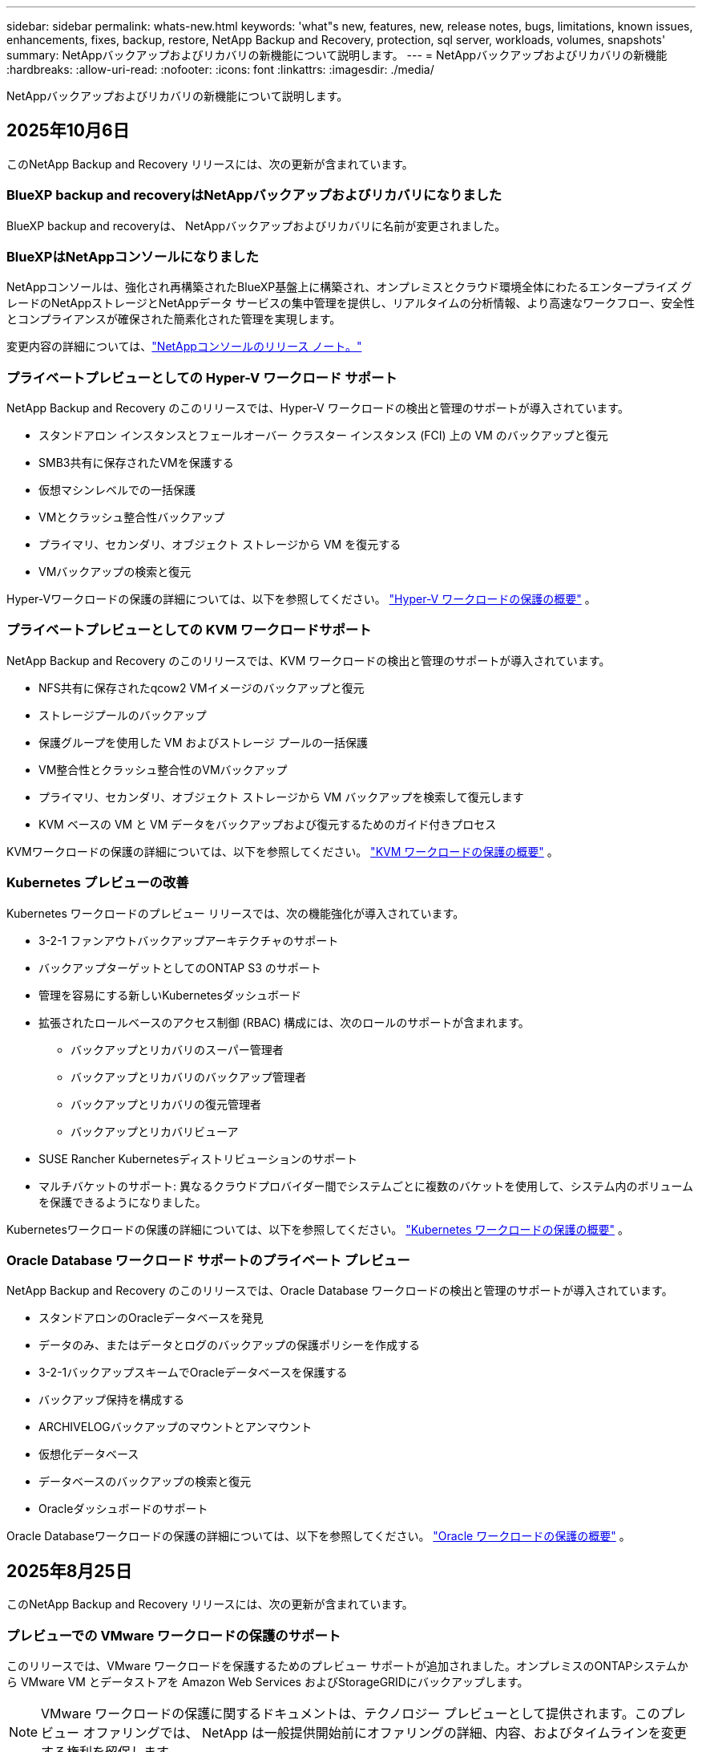 ---
sidebar: sidebar 
permalink: whats-new.html 
keywords: 'what"s new, features, new, release notes, bugs, limitations, known issues, enhancements, fixes, backup, restore, NetApp Backup and Recovery, protection, sql server, workloads, volumes, snapshots' 
summary: NetAppバックアップおよびリカバリの新機能について説明します。 
---
= NetAppバックアップおよびリカバリの新機能
:hardbreaks:
:allow-uri-read: 
:nofooter: 
:icons: font
:linkattrs: 
:imagesdir: ./media/


[role="lead"]
NetAppバックアップおよびリカバリの新機能について説明します。



== 2025年10月6日

このNetApp Backup and Recovery リリースには、次の更新が含まれています。



=== BlueXP backup and recoveryはNetAppバックアップおよびリカバリになりました

BlueXP backup and recoveryは、 NetAppバックアップおよびリカバリに名前が変更されました。



=== BlueXPはNetAppコンソールになりました

NetAppコンソールは、強化され再構築されたBlueXP基盤上に構築され、オンプレミスとクラウド環境全体にわたるエンタープライズ グレードのNetAppストレージとNetAppデータ サービスの集中管理を提供し、リアルタイムの分析情報、より高速なワークフロー、安全性とコンプライアンスが確保された簡素化された管理を実現します。

変更内容の詳細については、link:https://docs.netapp.com/us-en/console-relnotes/index.html["NetAppコンソールのリリース ノート。"]



=== プライベートプレビューとしての Hyper-V ワークロード サポート

NetApp Backup and Recovery のこのリリースでは、Hyper-V ワークロードの検出と管理のサポートが導入されています。

* スタンドアロン インスタンスとフェールオーバー クラスター インスタンス (FCI) 上の VM のバックアップと復元
* SMB3共有に保存されたVMを保護する
* 仮想マシンレベルでの一括保護
* VMとクラッシュ整合性バックアップ
* プライマリ、セカンダリ、オブジェクト ストレージから VM を復元する
* VMバックアップの検索と復元


Hyper-Vワークロードの保護の詳細については、以下を参照してください。 https://docs.netapp.com/us-en/data-services-backup-recovery/br-use-hyperv-protect-overview.html["Hyper-V ワークロードの保護の概要"] 。



=== プライベートプレビューとしての KVM ワークロードサポート

NetApp Backup and Recovery のこのリリースでは、KVM ワークロードの検出と管理のサポートが導入されています。

* NFS共有に保存されたqcow2 VMイメージのバックアップと復元
* ストレージプールのバックアップ
* 保護グループを使用した VM およびストレージ プールの一括保護
* VM整合性とクラッシュ整合性のVMバックアップ
* プライマリ、セカンダリ、オブジェクト ストレージから VM バックアップを検索して復元します
* KVM ベースの VM と VM データをバックアップおよび復元するためのガイド付きプロセス


KVMワークロードの保護の詳細については、以下を参照してください。 https://docs.netapp.com/us-en/data-services-backup-recovery/br-use-kvm-protect-overview.html["KVM ワークロードの保護の概要"] 。



=== Kubernetes プレビューの改善

Kubernetes ワークロードのプレビュー リリースでは、次の機能強化が導入されています。

* 3-2-1 ファンアウトバックアップアーキテクチャのサポート
* バックアップターゲットとしてのONTAP S3 のサポート
* 管理を容易にする新しいKubernetesダッシュボード
* 拡張されたロールベースのアクセス制御 (RBAC) 構成には、次のロールのサポートが含まれます。
+
** バックアップとリカバリのスーパー管理者
** バックアップとリカバリのバックアップ管理者
** バックアップとリカバリの復元管理者
** バックアップとリカバリビューア


* SUSE Rancher Kubernetesディストリビューションのサポート
* マルチバケットのサポート: 異なるクラウドプロバイダー間でシステムごとに複数のバケットを使用して、システム内のボリュームを保護できるようになりました。


Kubernetesワークロードの保護の詳細については、以下を参照してください。  https://docs.netapp.com/us-en/data-services-backup-recovery/br-use-kubernetes-protect-overview.html["Kubernetes ワークロードの保護の概要"] 。



=== Oracle Database ワークロード サポートのプライベート プレビュー

NetApp Backup and Recovery のこのリリースでは、Oracle Database ワークロードの検出と管理のサポートが導入されています。

* スタンドアロンのOracleデータベースを発見
* データのみ、またはデータとログのバックアップの保護ポリシーを作成する
* 3-2-1バックアップスキームでOracleデータベースを保護する
* バックアップ保持を構成する
* ARCHIVELOGバックアップのマウントとアンマウント
* 仮想化データベース
* データベースのバックアップの検索と復元
* Oracleダッシュボードのサポート


Oracle Databaseワークロードの保護の詳細については、以下を参照してください。 https://docs.netapp.com/us-en/data-services-backup-recovery/br-use-oracle-protect-overview.html["Oracle ワークロードの保護の概要"] 。



== 2025年8月25日

このNetApp Backup and Recovery リリースには、次の更新が含まれています。



=== プレビューでの VMware ワークロードの保護のサポート

このリリースでは、VMware ワークロードを保護するためのプレビュー サポートが追加されました。オンプレミスのONTAPシステムから VMware VM とデータストアを Amazon Web Services およびStorageGRIDにバックアップします。


NOTE: VMware ワークロードの保護に関するドキュメントは、テクノロジー プレビューとして提供されます。このプレビュー オファリングでは、 NetApp は一般提供開始前にオファリングの詳細、内容、およびタイムラインを変更する権利を留保します。

link:br-use-vmware-protect-overview.html["NetApp Backup and RecoveryによるVMwareワークロードの保護について詳しくは、こちらをご覧ください。"] 。



=== AWS、Azure、GCP向けの高パフォーマンスインデックスが一般提供開始

2025 年 2 月に、AWS、Azure、GCP 向けの高パフォーマンス インデックス (Indexed Catalog v2) のプレビューを発表しました。この機能は現在、一般公開 (GA) されています。2025 年 6 月には、すべての新規顧客にこれをデフォルトで提供しました。このリリースでは、すべての顧客がサポートを利用できるようになります。高パフォーマンスのインデックス作成により、オブジェクト ストレージに保護されているワークロードのバックアップおよび復元操作のパフォーマンスが向上します。

デフォルトで有効:

* 新規のお客様の場合、高パフォーマンスのインデックス作成がデフォルトで有効になっています。
* 既存のお客様の場合は、UI の [復元] セクションに移動して再インデックスを有効にすることができます。




== 2025年8月12日

このNetApp Backup and Recovery リリースには、次の更新が含まれています。



=== Microsoft SQL Server ワークロードが一般提供 (GA) でサポートされるようになりました

Microsoft SQL Server ワークロード サポートが、 NetApp Backup and Recovery で一般提供 (GA) されました。ONTAP、 Cloud Volumes ONTAP、 Amazon FSx for NetApp ONTAPストレージ上で MSSQL 環境を使用している組織は、この新しいバックアップおよびリカバリ サービスを利用してデータを保護できるようになりました。

このリリースには、以前のプレビュー バージョンからの Microsoft SQL Server ワークロード サポートに対する次の機能強化が含まれています。

* * SnapMirrorアクティブ シンク*: このバージョンでは、 SnapMirrorアクティブ シンク ( SnapMirror Business Continuity [SM-BC] とも呼ばれる) がサポートされるようになりました。これにより、サイト全体に障害が発生した場合でもビジネス サービスの運用が継続され、セカンダリ コピーを使用してアプリケーションが透過的にフェイルオーバーできるようになります。NetApp Backup and Recovery は、 SnapMirror Active Sync および Metrocluster 構成での Microsoft SQL Server データベースの保護をサポートするようになりました。情報は、保護の詳細ページの *ストレージと関係のステータス* セクションに表示されます。関係情報は、ポリシー ページの更新された *セカンダリ設定* セクションに表示されます。
+
参照 https://docs.netapp.com/us-en/data-services-backup-recovery/br-use-policies-create.html["ポリシーを使用してワークロードを保護する"]。

+
image:../media/screen-br-sql-protection-details.png["Microsoft SQL Server ワークロードの保護の詳細ページ"]

* *マルチバケットのサポート*: 異なるクラウド プロバイダーにまたがる作業環境ごとに最大 6 つのバケットを使用して、作業環境内のボリュームを保護できるようになりました。
* *SQL Server ワークロードのライセンスと無料トライアルの更新*: 既存のNetApp Backup and Recovery ライセンス モデルを使用して、SQL Server ワークロードを保護できるようになりました。SQL Server ワークロードには個別のライセンス要件はありません。
+
詳細については、 https://docs.netapp.com/us-en/data-services-backup-recovery/br-start-licensing.html["NetAppバックアップおよびリカバリのライセンスを設定する"] 。

* *カスタム スナップショット名*: Microsoft SQL Server ワークロードのバックアップを管理するポリシーで、独自のスナップショット名を使用できるようになりました。ポリシー ページの *詳細設定* セクションにこの情報を入力します。
+
image:../media/screen-br-sql-policy-create-advanced-snapmirror.png["NetAppバックアップおよびリカバリ ポリシーのSnapMirrorおよびスナップショット形式の設定のスクリーンショット"]

+
参照 https://docs.netapp.com/us-en/data-services-backup-recovery/br-use-policies-create.html["ポリシーを使用してワークロードを保護する"]。

* *セカンダリ ボリュームのプレフィックスとサフィックス*: ポリシー ページの *詳細設定* セクションで、カスタムのプレフィックスとサフィックスを入力できます。
* *ID とアクセス*: ユーザーの機能へのアクセスを制御できるようになりました。
+
参照 https://docs.netapp.com/us-en/data-services-backup-recovery/br-start-login.html["NetAppバックアップおよびリカバリにログイン"]そして https://docs.netapp.com/us-en/data-services-backup-recovery/reference-roles.html["NetAppバックアップおよびリカバリ機能へのアクセス"]。

* *オブジェクト ストレージから代替ホストへの復元*: プライマリ ストレージがダウンしている場合でも、オブジェクト ストレージから代替ホストに復元できるようになりました。
* *ログ バックアップ データ*: データベース保護の詳細ページにログ バックアップが表示されるようになりました。バックアップが完全バックアップかログ バックアップかを示す「バックアップ タイプ」列が表示されます。
* *強化されたダッシュボード*: ダッシュボードにストレージとクローンの節約が表示されるようになりました。
+
image:../media/screen-br-dashboard3.png["NetAppバックアップおよびリカバリダッシュボード"]





=== ONTAPボリュームワークロードの強化

* * ONTAPボリュームの複数フォルダの復元*: これまでは、参照と復元機能から一度に 1 つのフォルダまたは複数のファイルを復元できました。NetApp Backup and Recovery では、参照と復元機能を使用して一度に複数のフォルダを選択できるようになりました。
* *削除されたボリュームのバックアップの表示と管理*: NetAppバックアップおよびリカバリ ダッシュボードに、 ONTAPから削除されたボリュームを表示および管理するオプションが追加されました。これにより、 ONTAPに存在しなくなったボリュームのバックアップを表示および削除できるようになります。
* *バックアップの強制削除*: 極端なケースでは、 NetApp Backup and Recovery がバックアップにアクセスできないようにする必要がある場合もあります。これは、たとえば、サービスがバックアップ バケットにアクセスできなくなった場合や、バックアップが DataLock で保護されているが不要になった場合に発生する可能性があります。以前は、これらを自分で削除することはできず、 NetAppサポートに連絡する必要がありました。このリリースでは、バックアップを強制的に削除するオプションを使用できます (ボリュームおよび作業環境レベル)。



CAUTION: このオプションは慎重に使用し、極端なクリーンアップが必要な場合にのみ使用してください。オブジェクト ストレージでバックアップが削除されていない場合でも、 NetApp Backup and Recovery はこれらのバックアップにアクセスできなくなります。クラウド プロバイダーにアクセスして、バックアップを手動で削除する必要があります。

参照 https://docs.netapp.com/us-en/data-services-backup-recovery/prev-ontap-protect-overview.html["ONTAPワークロードを保護する"]。



== 2025年7月28日

このNetApp Backup and Recovery リリースには、次の更新が含まれています。



=== Kubernetes ワークロードのサポート (プレビュー)

NetApp Backup and Recovery のこのリリースでは、Kubernetes ワークロードの検出と管理のサポートが導入されています。

* kubeconfig ファイルを共有せずに、 NetApp ONTAPを搭載した Red Hat OpenShift とオープンソースの Kubernetes クラスターを発見します。
* 統合されたコントロール プレーンを使用して、複数の Kubernetes クラスターにわたるアプリケーションを検出、管理、保護します。
* Kubernetes アプリケーションのバックアップとリカバリのためのデータ移動操作をNetApp ONTAPにオフロードします。
* ローカルおよびオブジェクト ストレージ ベースのアプリケーション バックアップを調整します。
* アプリケーション全体と個々のリソースを任意の Kubernetes クラスターにバックアップおよび復元します。
* Kubernetes 上で実行されているコンテナと仮想マシンを操作します。
* 実行フックとテンプレートを使用して、アプリケーション整合性のあるバックアップを作成します。


Kubernetesワークロードの保護の詳細については、以下を参照してください。  https://docs.netapp.com/us-en/data-services-backup-recovery/br-use-kubernetes-protect-overview.html["Kubernetes ワークロードの保護の概要"] 。



== 2025年7月14日

このNetApp Backup and Recovery リリースには、次の更新が含まれています。



=== 強化されたONTAPボリュームダッシュボード

2025 年 4 月には、はるかに高速で効率的な、強化されたONTAPボリューム ダッシュボードのプレビューをリリースしました。

このダッシュボードは、多数のワークロードを抱えるエンタープライズ顧客を支援するために設計されました。  20,000 ボリュームを持つお客様の場合でも、新しいダッシュボードは 10 秒未満で読み込まれます。

プレビューが成功し、プレビューのお客様から素晴らしいフィードバックをいただいたため、これをすべてのお客様向けのデフォルトのエクスペリエンスにすることにいたしました。驚くほど高速なダッシュボードに備えてください。

詳細については、 link:br-use-dashboard.html["ダッシュボードで保護の状態を確認する"] 。



=== パブリック テクノロジー プレビューとしての Microsoft SQL Server ワークロード サポート

NetApp Backup and Recovery のこのリリースでは、 NetApp Backup and Recovery でお馴染みの 3-2-1 保護戦略を使用して Microsoft SQL Server ワークロードを管理できる更新されたユーザー インターフェイスが提供されます。この新しいバージョンでは、これらのワークロードをプライマリ ストレージにバックアップし、セカンダリ ストレージに複製し、クラウド オブジェクト ストレージにバックアップできます。

プレビューにサインアップするには、こちらに記入してください https://forms.office.com/pages/responsepage.aspx?id=oBEJS5uSFUeUS8A3RRZbOojtBW63mDRDv3ZK50MaTlJUNjdENllaVTRTVFJGSDQ2MFJIREcxN0EwQi4u&route=shorturl["プレビュー登録フォーム"^]。


NOTE: Microsoft SQL Server ワークロードの保護に関するこのドキュメントは、テクノロジープレビューとして提供されています。このプレビュー提供において、 NetApp は一般提供開始前に提供内容、内容、およびスケジュールを変更する権利を留保します。

このバージョンのNetApp Backup and Recovery には、次の更新が含まれています。

* *3-2-1 バックアップ機能*: このバージョンではSnapCenter機能が統合されており、 NetApp Backup and Recovery ユーザー インターフェイスから 3-2-1 データ保護戦略を使用してSnapCenterリソースを管理および保護できます。
* * SnapCenterからのインポート*: SnapCenter のバックアップ データとポリシーをNetApp Backup and Recovery にインポートできます。
* *再設計されたユーザー インターフェイス* により、バックアップおよびリカバリ タスクをより直感的に管理できるようになります。
* *バックアップ ターゲット*: Amazon Web Services (AWS)、Microsoft Azure Blob Storage、 StorageGRID、 ONTAP S3 環境にバケットを追加して、Microsoft SQL Server ワークロードのバックアップ ターゲットとして使用できます。
* *ワークロード サポート*: このバージョンでは、Microsoft SQL Server データベースと可用性グループのバックアップ、復元、検証、複製が可能になります。  (他のワークロードのサポートは、将来のリリースで追加される予定です。)
* *柔軟な復元オプション*: このバージョンでは、破損や偶発的なデータ損失が発生した場合に、データベースを元の場所と別の場所の両方に復元できます。
* *即時の実稼働コピー*: 開発、テスト、分析用のスペース効率の高い実稼働コピーを、数時間または数日ではなく数分で生成します。
* このバージョンには、詳細なレポートを作成する機能が含まれています。


Microsoft SQL Server ワークロードの保護の詳細については、以下を参照してください。link:br-use-mssql-protect-overview.html["Microsoft SQL Server ワークロードの保護の概要"] 。



== 2025年6月9日

このNetApp Backup and Recovery リリースには、次の更新が含まれています。



=== インデックスカタログのサポートの更新

2025 年 2 月に、データの復元における検索と復元方法で使用する更新されたインデックス作成機能 (インデックス カタログ v2) を導入しました。以前のリリースでは、オンプレミス環境でのデータ インデックス作成のパフォーマンスが大幅に向上しました。このリリースでは、インデックス カタログが Amazon Web Services、Microsoft Azure、Google Cloud Platform (GCP) 環境で利用できるようになりました。

新規のお客様の場合、すべての新しい環境では Indexed Catalog v2 がデフォルトで有効になっています。既存のお客様の場合は、環境のインデックスを再作成して、Indexed Catalog v2 を活用することができます。

.インデックスを有効にするにはどうすればいいですか?
データを復元するための検索と復元方法を使用する前に、ボリュームまたはファイルを復元する予定の各ソース作業環境で「インデックス作成」を有効にする必要があります。検索と復元を実行するときは、[*インデックスを有効にする*] オプションを選択します。

インデックスカタログはすべてのボリュームとバックアップ ファイルを追跡できるため、検索が迅速かつ効率的になります。

 https://docs.netapp.com/us-en/data-services-backup-recovery/prev-ontap-restore.html["検索と復元のインデックスを有効にする"] 。



=== Azure プライベート リンク エンドポイントとサービス エンドポイント

通常、 NetApp Backup and Recovery は、保護タスクを処理するためにクラウド プロバイダーとのプライベート エンドポイントを確立します。このリリースでは、 NetApp Backup and Recovery によるプライベート エンドポイントの自動作成を有効または無効にできるオプション設定が導入されました。プライベート エンドポイントの作成プロセスをより細かく制御したい場合、これは役立つ可能性があります。

保護を有効にするとき、または復元プロセスを開始するときに、このオプションを有効または無効にすることができます。

この設定を無効にした場合、 NetApp Backup and Recovery が適切に機能するには、プライベート エンドポイントを手動で作成する必要があります。適切な接続がないと、バックアップおよびリカバリ タスクを正常に実行できない可能性があります。



=== ONTAP S3 でのSnapMirrorからクラウドへの再同期のサポート

以前のリリースでは、 SnapMirror to Cloud Resync (SM-C Resync) のサポートが導入されました。この機能により、 NetApp環境でのボリューム移行時のデータ保護が効率化されます。このリリースでは、 ONTAP S3 の SM-C 再同期のサポートに加え、Wasabi や MinIO などの他の S3 互換プロバイダーのサポートも追加されました。



=== StorageGRID用の独自のバケットを用意する

作業環境のオブジェクト ストレージにバックアップ ファイルを作成すると、デフォルトでは、 NetApp Backup and Recovery によって、設定したオブジェクト ストレージ アカウントにバックアップ ファイル用のコンテナ (バケットまたはストレージ アカウント) が作成されます。以前は、これをオーバーライドして、Amazon S3、Azure Blob Storage、Google Cloud Storage に独自のコンテナを指定できました。このリリースでは、独自のStorageGRIDオブジェクト ストレージ コンテナーを導入できるようになりました。

見る https://docs.netapp.com/us-en/data-services-backup-recovery/prev-ontap-protect-journey.html["独自のオブジェクトストレージコンテナを作成する"]。



== 2025年5月13日

このNetApp Backup and Recovery リリースには、次の更新が含まれています。



=== ボリューム移行のためのSnapMirrorからCloud Resyncへの変更

SnapMirror to Cloud Resync 機能は、 NetApp環境でのボリューム移行中のデータ保護と継続性を合理化します。  SnapMirror Logical Replication (LRSE) を使用してボリュームをオンプレミスのNetApp展開から別の展開へ、またはCloud Volumes ONTAPやCloud Volumes Serviceなどのクラウドベースのソリューションに移行した場合、 SnapMirror to Cloud Resync により、既存のクラウド バックアップがそのまま維持され、動作可能な状態が維持されます。

この機能により、時間とリソースを大量に消費する再ベースライン操作が不要になり、移行後もバックアップ操作を続行できるようになります。この機能は、FlexVol と FlexGroup の両方をサポートし、ワークロード移行シナリオで役立ち、 ONTAPバージョン 9.16.1 以降で利用できます。

SnapMirror to Cloud Resync は、環境間でバックアップの継続性を維持することで運用効率を高め、ハイブリッドおよびマルチクラウドのデータ管理の複雑さを軽減します。

再同期操作を実行する方法の詳細については、 https://docs.netapp.com/us-en/data-services-backup-recovery/prev-ontap-migrate-resync.html["SnapMirrorを使用してボリュームをCloud Resyncに移行する"] 。



=== サードパーティの MinIO オブジェクト ストアのサポート (プレビュー)

NetApp Backup and Recovery は、主に MinIO に重点を置いて、サードパーティのオブジェクト ストアまでサポートを拡張しました。この新しいプレビュー機能により、バックアップとリカバリのニーズに合わせて、S3 互換のオブジェクト ストアを活用できるようになります。

このプレビュー バージョンでは、完全な機能が展開される前に、サードパーティのオブジェクト ストアとの堅牢な統合を実現したいと考えています。ぜひこの新しい機能を試して、サービスの向上に役立つフィードバックを提供してください。


IMPORTANT: この機能は本番環境では使用しないでください。

*プレビューモードの制限*

この機能はプレビュー段階ですが、一定の制限があります。

* Bring Your Own Bucket (BYOB) はサポートされていません。
* ポリシーで DataLock を有効にすることはサポートされていません。
* ポリシーでアーカイブ モードを有効にすることはサポートされていません。
* オンプレミスのONTAP環境のみがサポートされます。
* MetroClusterはサポートされていません。
* バケットレベルの暗号化を有効にするオプションはサポートされていません。


*はじめる*

このプレビュー機能の使用を開始するには、コンソール エージェントでフラグを有効にする必要があります。次に、バックアップ セクションで *サードパーティ互換* オブジェクト ストアを選択して、保護ワークフローに MinIO サードパーティ オブジェクト ストアの接続詳細を入力できます。



== 2025年4月16日

このNetApp Backup and Recovery リリースには、次の更新が含まれています。



=== UIの改善

このリリースでは、インターフェースが簡素化され、エクスペリエンスが向上します。

* V2 ダッシュボードのボリューム テーブルから「集計」列が削除され、ボリューム テーブルから「スナップショット ポリシー」、「バックアップ ポリシー」、および「レプリケーション ポリシー」列が削除されたことで、レイアウトがより合理化されました。
* アクティブ化されていない作業環境をドロップダウン リストから除外すると、インターフェースが整理され、ナビゲーションが効率化され、読み込みが速くなります。
* タグ列での並べ替えが無効になっている場合でも、タグを表示できるため、重要な情報に簡単にアクセスできます。
* 保護アイコンのラベルを削除すると、見た目がすっきりし、読み込み時間が短縮されます。
* 作業環境のアクティベーション プロセス中に、ダイアログ ボックスに読み込みアイコンが表示され、検出プロセスが完了するまでフィードバックが提供されるため、システム操作の透明性と信頼性が向上します。




=== 強化されたボリュームダッシュボード（プレビュー）

ボリューム ダッシュボードは 10 秒以内に読み込まれるようになり、より高速で効率的なインターフェースが提供されます。このプレビュー バージョンは一部のお客様に提供されており、これらの改善点を早期にご確認いただけます。



=== サードパーティの Wasabi オブジェクト ストアのサポート (プレビュー)

NetApp Backup and Recovery は現在、Wasabi に重点を置き、サードパーティのオブジェクト ストアまでサポートを拡張しています。この新しいプレビュー機能により、バックアップとリカバリのニーズに合わせて、S3 互換のオブジェクト ストアを活用できるようになります。



==== Wasabiを使い始める

サードパーティのストレージをオブジェクト ストアとして使用するには、コンソール エージェント内でフラグを有効にする必要があります。次に、サードパーティのオブジェクト ストアの接続詳細を入力し、それをバックアップおよびリカバリのワークフローに統合できます。

.手順
. コネクタに SSH で接続します。
. NetApp Backup and Recovery cbs サーバー コンテナに移動します。
+
[listing]
----
docker exec -it cloudmanager_cbs sh
----
. 開く `default.json`ファイル内の `config`VIM または他のエディターを使用してフォルダーを開きます。
+
[listing]
----
vi default.json
----
. 修正する `allow-s3-compatible`: 偽から `allow-s3-compatible`： 真実。
. 変更を保存します。
. コンテナから出てください。
. NetApp Backup and Recovery cbs サーバー コンテナを再起動します。


.結果
コンテナが再びオンになったら、 NetApp Backup and Recovery UI を開きます。バックアップを開始するか、バックアップ戦略を編集すると、AWS、Microsoft Azure、Google Cloud、 StorageGRID、 ONTAP S3 などの他のバックアップ プロバイダーとともに、新しいプロバイダー「S3 互換」がリストされます。



==== プレビューモードの制限

この機能はプレビュー段階ですが、次の制限事項にご注意ください。

* Bring Your Own Bucket (BYOB) はサポートされていません。
* ポリシーで DataLock を有効にすることはサポートされていません。
* ポリシーでアーカイブ モードを有効にすることはサポートされていません。
* オンプレミスのONTAP環境のみがサポートされます。
* MetroClusterはサポートされていません。
* バケットレベルの暗号化を有効にするオプションはサポートされていません。


このプレビュー期間中に、完全な機能が展開される前に、この新機能を確認し、サードパーティのオブジェクト ストアとの統合に関するフィードバックを提供することをお勧めします。



== 2025年3月17日

このNetApp Backup and Recovery リリースには、次の更新が含まれています。



=== SMBスナップショットブラウジング

このNetApp Backup and Recovery の更新により、SMB 環境でローカル スナップショットを参照できない問題が解決されました。



=== AWS GovCloud 環境の更新

このNetApp Backup and Recovery の更新により、TLS 証明書エラーが原因で UI が AWS GovCloud 環境に接続できない問題が修正されました。この問題は、IP アドレスの代わりにコンソール エージェントのホスト名を使用することで解決されました。



=== バックアップポリシーの保持制限

以前は、 NetApp Backup and Recovery UI ではバックアップが 999 コピーまでに制限されていましたが、CLI ではそれ以上の数が許可されていました。現在、最大 4,000 個のボリュームをバックアップ ポリシーに接続し、バックアップ ポリシーに接続されていない 1,018 個のボリュームを含めることができます。この更新には、これらの制限を超えないようにするための追加の検証が含まれています。



=== SnapMirrorクラウド再同期

この更新により、 SnapMirror関係が削除された後、サポートされていないONTAPバージョンに対してNetApp Backup and Recovery からSnapMirror Cloud の再同期を開始できなくなります。



== 2025年2月21日

このNetApp Backup and Recovery リリースには、次の更新が含まれています。



=== 高性能インデックス

NetApp Backup and Recovery では、ソース システム上のデータのインデックス作成をより効率的にする、更新されたインデックス作成機能が導入されています。新しいインデックス作成機能には、UI の更新、データ復元の検索と復元方法のパフォーマンスの向上、グローバル検索機能のアップグレード、およびスケーラビリティの向上が含まれます。

改善点の内訳は次のとおりです。

* *フォルダーの統合*: 更新バージョンでは、特定の識別子を含む名前を使用してフォルダーがグループ化され、インデックス作成プロセスがスムーズになります。
* *Parquet ファイルの圧縮*: 更新バージョンでは、各ボリュームのインデックス作成に使用されるファイルの数が削減され、プロセスが簡素化され、追加のデータベースが不要になります。
* *より多くのセッションによるスケールアウト*: 新しいバージョンでは、インデックス作成タスクを処理するためのセッションが追加され、プロセスが高速化されます。
* *複数のインデックス コンテナーのサポート*: 新しいバージョンでは、複数のコンテナーを使用して、インデックス作成タスクをより適切に管理および分散します。
* *分割インデックスワークフロー*: 新しいバージョンでは、インデックス作成プロセスが 2 つの部分に分割され、効率が向上します。
* *同時実行性の向上*: 新しいバージョンでは、ディレクトリを同時に削除または移動できるようになり、インデックス作成プロセスが高速化されました。


.この機能の恩恵を受けるのは誰でしょうか?
新しいインデックス機能は、すべての新規顧客にご利用いただけます。

.インデックスを有効にするにはどうすればいいですか?
検索と復元の方法を使用してデータを復元する前に、ボリュームまたはファイルを復元する予定の各ソース システムで「インデックス作成」を有効にする必要があります。これにより、インデックス カタログですべてのボリュームとすべてのバックアップ ファイルを追跡できるようになり、検索が迅速かつ効率的になります。

検索と復元を実行するときに、「インデックスを有効にする」オプションを選択して、ソース作業環境でのインデックス作成を有効にします。

詳細については、ドキュメントを参照してください。 https://docs.netapp.com/us-en/data-services-backup-recovery/prev-ontap-restore.html["検索と復元を使用してONTAPデータを復元する方法"] 。

.サポートされているスケール
新しいインデックス機能は以下をサポートします。

* 3分以内にグローバル検索を効率化
* 最大50億ファイル
* クラスターあたり最大5000ボリューム
* ボリュームあたり最大10万個のスナップショット
* ベースライン インデックスの最大時間は 7 日未満です。実際の時間は環境によって異なります。




=== グローバル検索パフォーマンスの改善

このリリースには、グローバル検索パフォーマンスの強化も含まれています。進行状況インジケーターと、ファイルの数や検索にかかった時間などのより詳細な検索結果が表示されます。検索とインデックス作成専用のコンテナにより、グローバル検索が 5 分以内に完了します。

グローバル検索に関連する次の考慮事項に注意してください。

* 時間別としてラベル付けされたスナップショットでは、新しいインデックスは実行されません。
* 新しいインデックス機能は、FlexVol 上のスナップショットに対してのみ機能し、FlexGroup 上のスナップショットに対しては機能しません。




== 2025年2月13日

このNetApp Backup and Recovery リリースには、次の更新が含まれています。



=== NetAppバックアップおよびリカバリ プレビュー リリース

NetApp Backup and Recovery のこのプレビュー リリースでは、 NetApp Backup and Recovery でお馴染みの 3-2-1 保護戦略を使用して Microsoft SQL Server ワークロードを管理できる更新されたユーザー インターフェイスが提供されます。この新しいバージョンでは、これらのワークロードをプライマリ ストレージにバックアップし、セカンダリ ストレージに複製し、クラウド オブジェクト ストレージにバックアップできます。


NOTE: このドキュメントはテクノロジープレビューとして提供されています。このプレビュー オファリングでは、 NetApp は一般提供開始前にオファリングの詳細、内容、およびタイムラインを変更する権利を留保します。

NetApp Backup and Recovery Preview 2025 のこのバージョンには、次の更新が含まれています。

* バックアップおよびリカバリ タスクをより直感的に管理できるように再設計されたユーザー インターフェイス。
* プレビュー バージョンでは、Microsoft SQL Server データベースのバックアップと復元が可能になります。  (他のワークロードのサポートは、将来のリリースで追加される予定です。)
* このバージョンではSnapCenter の機能が統合されており、 NetApp Backup and Recovery ユーザー インターフェイスから 3-2-1 データ保護戦略を使用してSnapCenterリソースを管理および保護できます。
* このバージョンでは、 SnapCenterワークロードをNetApp Backup and Recovery にインポートできます。




== 2024年11月22日

このNetApp Backup and Recovery リリースには、次の更新が含まれています。



=== SnapLock ComplianceとSnapLock Enterpriseの保護モード

NetApp Backup and Recovery では、SnapLock ComplianceまたはSnapLock Enterprise保護モードのいずれかを使用して構成されたFlexVolとFlexGroup の両方のオンプレミス ボリュームをバックアップできるようになりました。このサポートを受けるには、クラスタでONTAP 9.14 以降を実行している必要があります。SnapLock Enterpriseモードを使用したFlexVolボリュームのバックアップは、 ONTAPバージョン 9.11.1 以降でサポートされています。以前のONTAPリリースでは、 SnapLock保護ボリュームのバックアップはサポートされていません。

サポートされているボリュームの完全なリストについては、 https://docs.netapp.com/us-en/data-services-backup-recovery/concept-backup-to-cloud.html["NetAppのバックアップとリカバリについて学ぶ"] 。



=== ボリュームページでの検索と復元プロセスのインデックス作成

検索と復元を使用する前に、ボリューム データを復元する各ソース システムで「インデックス作成」を有効にする必要があります。これにより、インデックス カタログは各ボリュームのバックアップ ファイルを追跡できるようになります。ボリューム ページにインデックスのステータスが表示されるようになりました。

* インデックス作成済み: ボリュームのインデックスが作成されました。
* 進行中
* インデックスなし
* インデックス作成を一時停止しました
* エラー
* 有効になっていません




== 2024年9月27日

このNetApp Backup and Recovery リリースには、次の更新が含まれています。



=== RHEL 8 または 9 での参照と復元による Podman サポート

NetApp Backup and Recovery は、Podman エンジンを使用して Red Hat Enterprise Linux (RHEL) バージョン 8 および 9 でのファイルとフォルダーの復元をサポートするようになりました。これは、 NetAppバックアップおよびリカバリの参照および復元方法に適用されます。

コンソールエージェントバージョン3.9.40は、RHEL 8または9ホストへのコンソールエージェントソフトウェアの手動インストールにおいて、場所に関係なく、Red Hat Enterprise Linuxバージョン8および9の特定のバージョンをサポートします。 https://docs.netapp.com/us-en/console-setup-admin/task-prepare-private-mode.html#step-3-review-host-requirements["ホスト要件"^] 。これらの新しい RHEL バージョンでは、Docker エンジンではなく Podman エンジンが必要です。以前は、 NetApp Backup and Recovery には、Podman エンジンの使用時に 2 つの制限がありました。これらの制限は削除されました。

https://docs.netapp.com/us-en/data-services-backup-recovery/prev-ontap-restore.html["バックアップファイルからONTAPデータを復元する方法の詳細"] 。



=== カタログのインデックス作成が高速化され、検索と復元が向上

このリリースには、ベースライン インデックス作成をより高速に完了する、改良されたカタログ インデックスが含まれています。インデックス作成が高速化されると、検索と復元機能をより迅速に使用できるようになります。

https://docs.netapp.com/us-en/data-services-backup-recovery/prev-ontap-restore.html["バックアップファイルからONTAPデータを復元する方法の詳細"] 。

